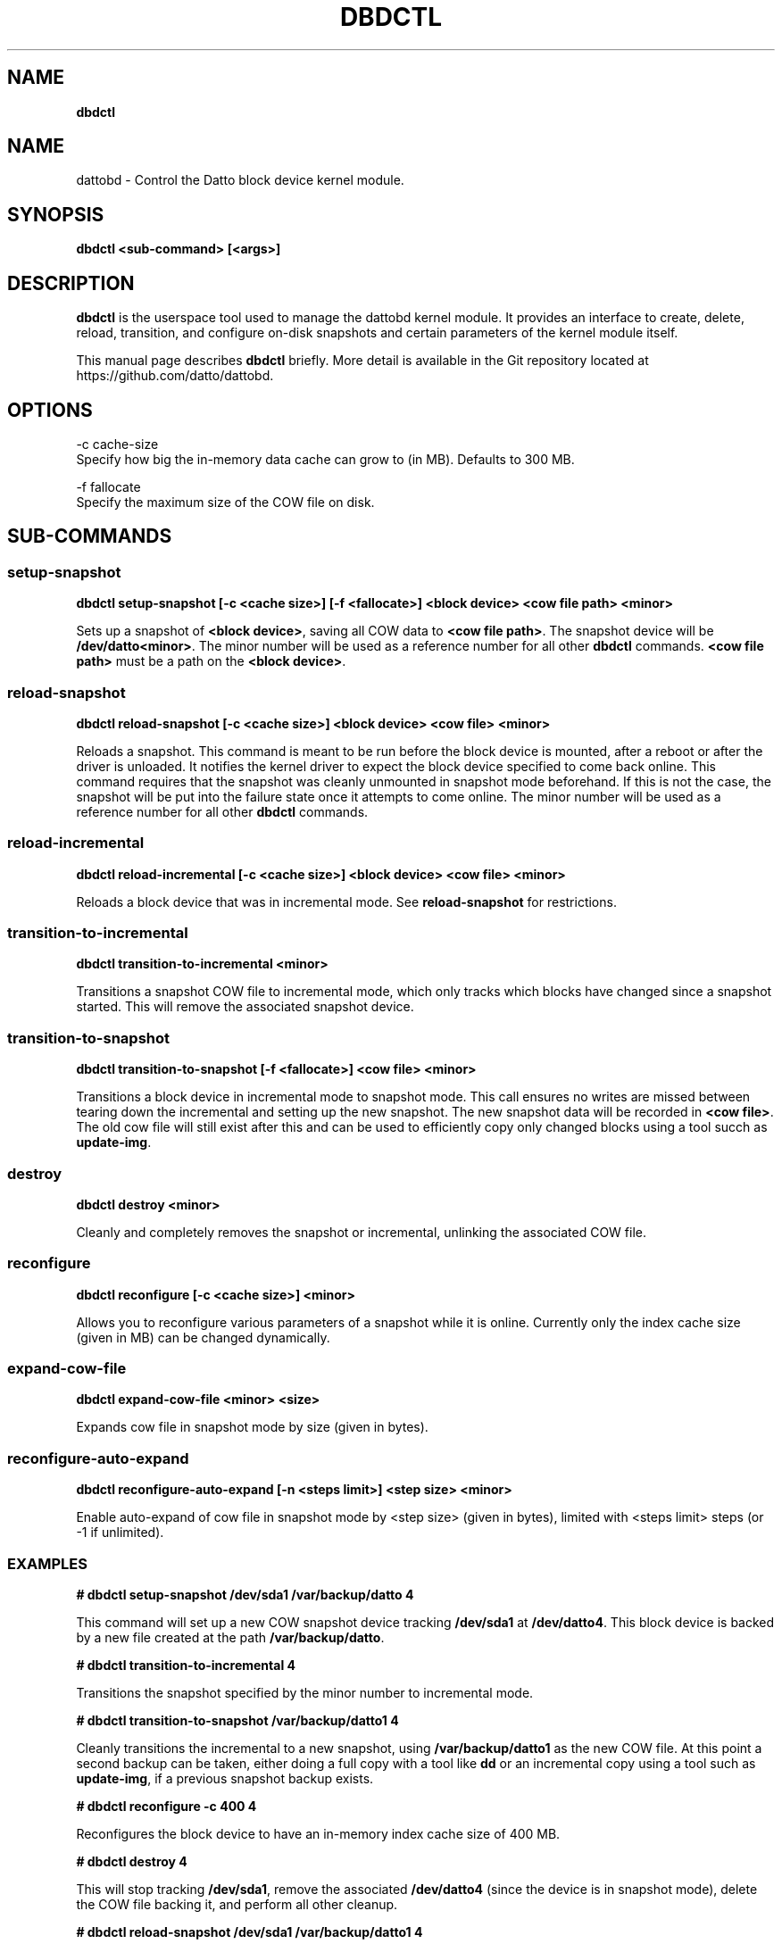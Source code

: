 .\" generated with Ronn/v0.7.3
.\" http://github.com/rtomayko/ronn/tree/0.7.3
.
.TH "DBDCTL" "8" "March 2016" "Datto Inc" ""
.
.SH "NAME"
\fBdbdctl\fR
.
.SH "NAME"
dattobd \- Control the Datto block device kernel module\.
.
.SH "SYNOPSIS"
\fBdbdctl <sub\-command> [<args>]\fR
.
.SH "DESCRIPTION"
\fBdbdctl\fR is the userspace tool used to manage the dattobd kernel module\. It provides an interface to create, delete, reload, transition, and configure on\-disk snapshots and certain parameters of the kernel module itself\.
.
.P
This manual page describes \fBdbdctl\fR briefly\. More detail is available in the Git repository located at https://github\.com/datto/dattobd\.
.
.SH "OPTIONS"
.
.nf

\-c cache\-size
     Specify how big the in\-memory data cache can grow to (in MB)\. Defaults to 300 MB\.

\-f fallocate
     Specify the maximum size of the COW file on disk\.
.
.fi
.
.SH "SUB\-COMMANDS"
.
.SS "setup\-snapshot"
\fBdbdctl setup\-snapshot [\-c <cache size>] [\-f <fallocate>] <block device> <cow file path> <minor>\fR
.
.P
Sets up a snapshot of \fB<block device>\fR, saving all COW data to \fB<cow file path>\fR\. The snapshot device will be \fB/dev/datto<minor>\fR\. The minor number will be used as a reference number for all other \fBdbdctl\fR commands\. \fB<cow file path>\fR must be a path on the \fB<block device>\fR\.
.
.SS "reload\-snapshot"
\fBdbdctl reload\-snapshot [\-c <cache size>] <block device> <cow file> <minor>\fR
.
.P
Reloads a snapshot\. This command is meant to be run before the block device is mounted, after a reboot or after the driver is unloaded\. It notifies the kernel driver to expect the block device specified to come back online\. This command requires that the snapshot was cleanly unmounted in snapshot mode beforehand\. If this is not the case, the snapshot will be put into the failure state once it attempts to come online\. The minor number will be used as a reference number for all other \fBdbdctl\fR commands\.
.
.SS "reload\-incremental"
\fBdbdctl reload\-incremental [\-c <cache size>] <block device> <cow file> <minor>\fR
.
.P
Reloads a block device that was in incremental mode\. See \fBreload\-snapshot\fR for restrictions\.
.
.SS "transition\-to\-incremental"
\fBdbdctl transition\-to\-incremental <minor>\fR
.
.P
Transitions a snapshot COW file to incremental mode, which only tracks which blocks have changed since a snapshot started\. This will remove the associated snapshot device\.
.
.SS "transition\-to\-snapshot"
\fBdbdctl transition\-to\-snapshot [\-f <fallocate>] <cow file> <minor>\fR
.
.P
Transitions a block device in incremental mode to snapshot mode\. This call ensures no writes are missed between tearing down the incremental and setting up the new snapshot\. The new snapshot data will be recorded in \fB<cow file>\fR\. The old cow file will still exist after this and can be used to efficiently copy only changed blocks using a tool succh as \fBupdate\-img\fR\.
.
.SS "destroy"
\fBdbdctl destroy <minor>\fR
.
.P
Cleanly and completely removes the snapshot or incremental, unlinking the associated COW file\.
.
.SS "reconfigure"
\fBdbdctl reconfigure [\-c <cache size>] <minor>\fR
.
.P
Allows you to reconfigure various parameters of a snapshot while it is online\. Currently only the index cache size (given in MB) can be changed dynamically\.
.
.SS "expand-cow-file"
\fBdbdctl expand-cow-file <minor> <size>\fR
.
.P
Expands cow file in snapshot mode by size (given in bytes)\.
.
.SS "reconfigure-auto-expand"
\fBdbdctl reconfigure-auto-expand [-n <steps limit>] <step size> <minor>\fR
.
.P
Enable auto-expand of cow file in snapshot mode by <step size> (given in bytes), limited with <steps limit> steps (or -1 if unlimited)\.
.
.SS "EXAMPLES"
\fB# dbdctl setup\-snapshot /dev/sda1 /var/backup/datto 4\fR
.
.P
This command will set up a new COW snapshot device tracking \fB/dev/sda1\fR at \fB/dev/datto4\fR\. This block device is backed by a new file created at the path \fB/var/backup/datto\fR\.
.
.P
\fB# dbdctl transition\-to\-incremental 4\fR
.
.P
Transitions the snapshot specified by the minor number to incremental mode\.
.
.P
\fB# dbdctl transition\-to\-snapshot /var/backup/datto1 4\fR
.
.P
Cleanly transitions the incremental to a new snapshot, using \fB/var/backup/datto1\fR as the new COW file\. At this point a second backup can be taken, either doing a full copy with a tool like \fBdd\fR or an incremental copy using a tool such as \fBupdate\-img\fR, if a previous snapshot backup exists\.
.
.P
\fB# dbdctl reconfigure \-c 400 4\fR
.
.P
Reconfigures the block device to have an in\-memory index cache size of 400 MB\.
.
.P
\fB# dbdctl destroy 4\fR
.
.P
This will stop tracking \fB/dev/sda1\fR, remove the associated \fB/dev/datto4\fR (since the device is in snapshot mode), delete the COW file backing it, and perform all other cleanup\.
.
.P
\fB# dbdctl reload\-snapshot /dev/sda1 /var/backup/datto1 4\fR
.
.P
After a reboot, this command may be performed in the early stages of boot, before the block device is mounted read\-write\. This will notify the driver to expect a block device \fB/dev/sda1\fR that was left in snapshot mode to come online with a COW file located at \fB/var/backup/datto1\fR (relative to the mountpoint), and that the reloaded snapshot should come online at minor number 4\. If a problem is discovered when the block device comes online, this block device will be put into the failure state, which will be reported in \fB/proc/datto\-info\fR
.
.P
\fB# dbdctl reload\-incremental /dev/sda5 /var/backup/datto1 4\fR
.
.P
This will act the same as \fBreload\-snapshot\fR, but for a device that was left in incremental mode\.
.
.SH "Bugs"
.
.SH "Author"
.
.nf

Tom Caputi (tcaputi@datto\.com)
.
.fi

